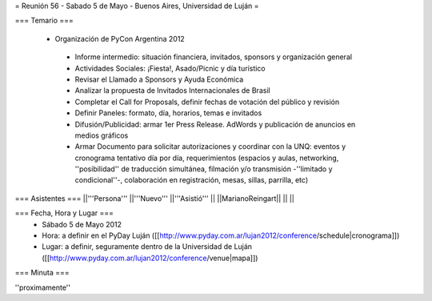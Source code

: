 = Reunión 56 - Sabado 5 de Mayo - Buenos Aires, Universidad de Luján =

=== Temario ===

 * Organización de PyCon Argentina 2012
  * Informe intermedio: situación financiera, invitados, sponsors y organización general
  * Actividades Sociales: ¡Fiesta!, Asado/Picnic y día turístico
  * Revisar el Llamado a Sponsors y Ayuda Económica
  * Analizar la propuesta de Invitados Internacionales de Brasil 
  * Completar el Call for Proposals, definir fechas de votación del público y revisión
  * Definir Paneles: formato, día, horarios, temas e invitados
  * Difusión/Publicidad: armar 1er Press Release. AdWords y publicación de anuncios en medios gráficos
  * Armar Documento para solicitar autorizaciones y coordinar con la UNQ: eventos y cronograma tentativo día por día, requerimientos (espacios y aulas, networking, ''posibilidad'' de traducción simultánea, filmación y/o transmisión -''limitado y condicional''-, colaboración en registración, mesas, sillas, parrilla, etc)


=== Asistentes ===
||'''Persona''' ||'''Nuevo''' ||'''Asistió''' ||
||MarianoReingart|| || ||

=== Fecha, Hora y Lugar ===
 * Sábado 5 de Mayo 2012
 * Hora: a definir en el PyDay Luján ([[http://www.pyday.com.ar/lujan2012/conference/schedule|cronograma]])
 * Lugar: a definir, seguramente dentro de la Universidad de Luján ([[http://www.pyday.com.ar/lujan2012/conference/venue|mapa]])

=== Minuta ===

''proximamente''
